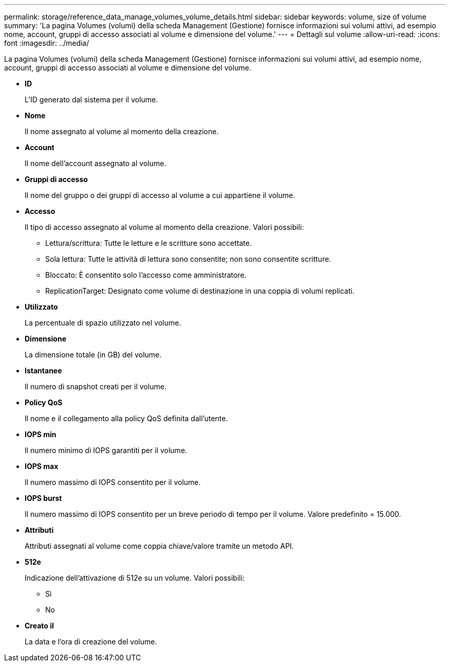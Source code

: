 ---
permalink: storage/reference_data_manage_volumes_volume_details.html 
sidebar: sidebar 
keywords: volume, size of volume 
summary: 'La pagina Volumes (volumi) della scheda Management (Gestione) fornisce informazioni sui volumi attivi, ad esempio nome, account, gruppi di accesso associati al volume e dimensione del volume.' 
---
= Dettagli sul volume
:allow-uri-read: 
:icons: font
:imagesdir: ../media/


[role="lead"]
La pagina Volumes (volumi) della scheda Management (Gestione) fornisce informazioni sui volumi attivi, ad esempio nome, account, gruppi di accesso associati al volume e dimensione del volume.

* *ID*
+
L'ID generato dal sistema per il volume.

* *Nome*
+
Il nome assegnato al volume al momento della creazione.

* *Account*
+
Il nome dell'account assegnato al volume.

* *Gruppi di accesso*
+
Il nome del gruppo o dei gruppi di accesso al volume a cui appartiene il volume.

* *Accesso*
+
Il tipo di accesso assegnato al volume al momento della creazione. Valori possibili:

+
** Lettura/scrittura: Tutte le letture e le scritture sono accettate.
** Sola lettura: Tutte le attività di lettura sono consentite; non sono consentite scritture.
** Bloccato: È consentito solo l'accesso come amministratore.
** ReplicationTarget: Designato come volume di destinazione in una coppia di volumi replicati.


* *Utilizzato*
+
La percentuale di spazio utilizzato nel volume.

* *Dimensione*
+
La dimensione totale (in GB) del volume.

* *Istantanee*
+
Il numero di snapshot creati per il volume.

* *Policy QoS*
+
Il nome e il collegamento alla policy QoS definita dall'utente.

* *IOPS min*
+
Il numero minimo di IOPS garantiti per il volume.

* *IOPS max*
+
Il numero massimo di IOPS consentito per il volume.

* *IOPS burst*
+
Il numero massimo di IOPS consentito per un breve periodo di tempo per il volume. Valore predefinito = 15.000.

* *Attributi*
+
Attributi assegnati al volume come coppia chiave/valore tramite un metodo API.

* *512e*
+
Indicazione dell'attivazione di 512e su un volume. Valori possibili:

+
** Sì
** No


* *Creato il*
+
La data e l'ora di creazione del volume.



